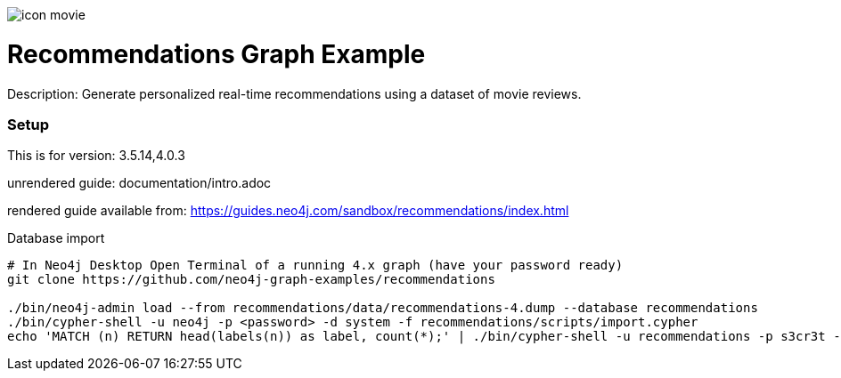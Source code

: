 //name of the graph example
:name: Recommendations
//graph example description
:description: Generate personalized real-time recommendations using a dataset of movie reviews.
//icon representing graph example
:icon: resources/icon-movie.svg
//associated search tags, separate multiple tags with comma
:tags: recommendations
//graph example author
:author: Will Lyon
//use a script to generate/process data? Set to either path for script, or false if not used
:use-load-script: false
//use a graph dump file for initial data set? Set to either path for dump file, or false if not used
:use-dump-file: data/recommendations.dump
//use a plugin for the database, separate multiple plugins with comma. 'public' plugins are apoc, graph-algorithms. 
//other algorithms are specified by path, e.g. apoc,graph-algorithms; Set to false if not used
:use-plugin: false
//target version of the database this example should run on
:target-db-version: 3.5.14,4.0.3
//specify a Bloom perspective, or false if not used
:bloom-perspective: false
//guide for the graph example. Should be friendly enough to be converted into various document formats
:guide: documentation/intro.adoc
//rendered guide - will remove later
:rendered-guide: https://guides.neo4j.com/sandbox/recommendations/index.html
//guide for modelling decisions. Should be friendly enough to be converted into various document formats
:model-guide:

image::{icon}[]

= {name} Graph Example

Description: {description}

=== Setup

This is for version: {target-db-version}

unrendered guide: {guide}

rendered guide available from: {rendered-guide}

.Database import
----
# In Neo4j Desktop Open Terminal of a running 4.x graph (have your password ready)
git clone https://github.com/neo4j-graph-examples/recommendations

./bin/neo4j-admin load --from recommendations/data/recommendations-4.dump --database recommendations
./bin/cypher-shell -u neo4j -p <password> -d system -f recommendations/scripts/import.cypher
echo 'MATCH (n) RETURN head(labels(n)) as label, count(*);' | ./bin/cypher-shell -u recommendations -p s3cr3t -d recommendations
----
